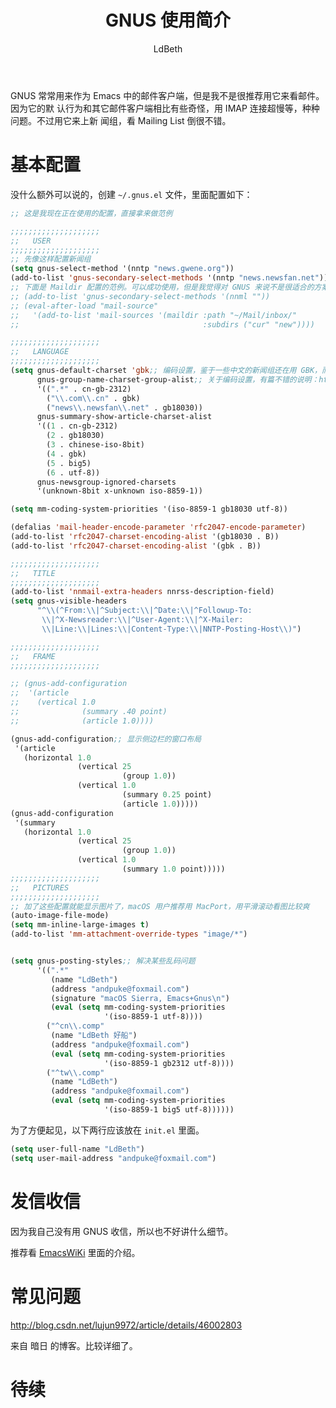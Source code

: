 #+TITLE: GNUS 使用简介
#+AUTHOR: LdBeth
#+STARTUP: showall

GNUS 常常用来作为 Emacs 中的邮件客户端，但是我不是很推荐用它来看邮件。因为它的默
认行为和其它邮件客户端相比有些奇怪，用 IMAP 连接超慢等，种种问题。不过用它来上新
闻组，看 Mailing List 倒很不错。

* 基本配置
  没什么额外可以说的，创建 =~/.gnus.el= 文件，里面配置如下：

  #+begin_src emacs-lisp
    ;; 这是我现在正在使用的配置，直接拿来做范例

    ;;;;;;;;;;;;;;;;;;;;
    ;;   USER
    ;;;;;;;;;;;;;;;;;;;;
    ;; 先像这样配置新闻组
    (setq gnus-select-method '(nntp "news.gwene.org"))
    (add-to-list 'gnus-secondary-select-methods '(nntp "news.newsfan.net"))
    ;; 下面是 Maildir 配置的范例。可以成功使用，但是我觉得对 GNUS 来说不是很适合的方案
    ;; (add-to-list 'gnus-secondary-select-methods '(nnml ""))
    ;; (eval-after-load "mail-source"
    ;;   '(add-to-list 'mail-sources '(maildir :path "~/Mail/inbox/"
    ;;                                         :subdirs ("cur" "new"))))

    ;;;;;;;;;;;;;;;;;;;;
    ;;   LANGUAGE
    ;;;;;;;;;;;;;;;;;;;;
    (setq gnus-default-charset 'gbk;; 编码设置，鉴于一些中文的新闻组还在用 GBK，而且文本和标题用的是不同编码，设置得复杂点
          gnus-group-name-charset-group-alist;; 关于编码设置，有篇不错的说明：http://blog.chinaunix.net/uid-45094-id-3011974.html
          '((".*" . cn-gb-2312)
            ("\\.com\\.cn" . gbk)
            ("news\\.newsfan\\.net" . gb18030))
          gnus-summary-show-article-charset-alist
          '((1 . cn-gb-2312)
            (2 . gb18030)
            (3 . chinese-iso-8bit)
            (4 . gbk)
            (5 . big5)
            (6 . utf-8))
          gnus-newsgroup-ignored-charsets
          '(unknown-8bit x-unknown iso-8859-1))

    (setq mm-coding-system-priorities '(iso-8859-1 gb18030 utf-8))

    (defalias 'mail-header-encode-parameter 'rfc2047-encode-parameter)
    (add-to-list 'rfc2047-charset-encoding-alist '(gb18030 . B))
    (add-to-list 'rfc2047-charset-encoding-alist '(gbk . B))

    ;;;;;;;;;;;;;;;;;;;;
    ;;   TITLE
    ;;;;;;;;;;;;;;;;;;;;
    (add-to-list 'nnmail-extra-headers nnrss-description-field)
    (setq gnus-visible-headers
          "^\\(^From:\\|^Subject:\\|^Date:\\|^Followup-To:
           \\|^X-Newsreader:\\|^User-Agent:\\|^X-Mailer:
           \\|Line:\\|Lines:\\|Content-Type:\\|NNTP-Posting-Host\\)")

    ;;;;;;;;;;;;;;;;;;;;
    ;;   FRAME
    ;;;;;;;;;;;;;;;;;;;;

    ;; (gnus-add-configuration
    ;;  '(article
    ;;    (vertical 1.0
    ;;              (summary .40 point)
    ;;              (article 1.0))))

    (gnus-add-configuration;; 显示侧边栏的窗口布局
     '(article
       (horizontal 1.0
                   (vertical 25
                             (group 1.0))
                   (vertical 1.0
                             (summary 0.25 point)
                             (article 1.0)))))
    (gnus-add-configuration
     '(summary
       (horizontal 1.0
                   (vertical 25
                             (group 1.0))
                   (vertical 1.0
                             (summary 1.0 point)))))
    ;;;;;;;;;;;;;;;;;;;;
    ;;   PICTURES
    ;;;;;;;;;;;;;;;;;;;;
    ;; 加了这些配置就能显示图片了，macOS 用户推荐用 MacPort，用平滑滚动看图比较爽
    (auto-image-file-mode)
    (setq mm-inline-large-images t)
    (add-to-list 'mm-attachment-override-types "image/*")


    (setq gnus-posting-styles;; 解决某些乱码问题
          '((".*"
             (name "LdBeth")
             (address "andpuke@foxmail.com")
             (signature "macOS Sierra, Emacs+Gnus\n")
             (eval (setq mm-coding-system-priorities
                         '(iso-8859-1 utf-8))))
            ("^cn\\.comp"
             (name "LdBeth 好船")
             (address "andpuke@foxmail.com")
             (eval (setq mm-coding-system-priorities
                         '(iso-8859-1 gb2312 utf-8))))
            ("^tw\\.comp"
             (name "LdBeth")
             (address "andpuke@foxmail.com")
             (eval (setq mm-coding-system-priorities
                         '(iso-8859-1 big5 utf-8))))))

  #+end_src
  
  为了方便起见，以下两行应该放在 =init.el= 里面。

  #+begin_src emacs-lisp
    (setq user-full-name "LdBeth")
    (setq user-mail-address "andpuke@foxmail.com")
  #+end_src
  
* 发信收信
  因为我自己没有用 GNUS 收信，所以也不好讲什么细节。

  推荐看 [[https://www.emacswiki.org/emacs/MultipleSMTPAccounts][EmacsWiKi]] 里面的介绍。

* 常见问题
  http://blog.csdn.net/lujun9972/article/details/46002803

  来自 暗日 的博客。比较详细了。

* 待续
